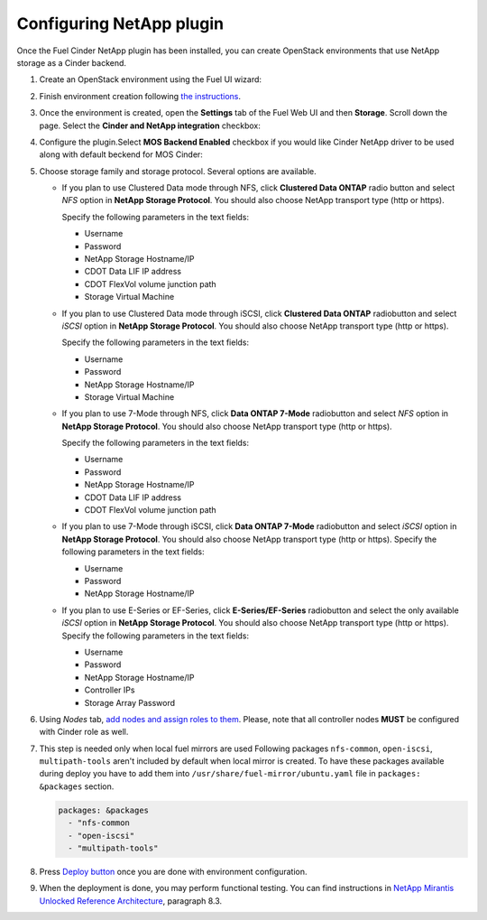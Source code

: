 =========================
Configuring NetApp plugin
=========================

Once the Fuel Cinder NetApp plugin has been installed, you can create OpenStack environments that use NetApp storage as a Cinder backend.

#. Create an OpenStack environment using the Fuel UI wizard:

   .. image:: images/create_env.png
      :width: 90%

#. Finish environment creation following `the instructions`_.

#. Once the environment is created, open the **Settings** tab of the Fuel Web UI
   and then **Storage**. Scroll down the page. Select the **Cinder and NetApp integration**
   checkbox:

   .. image:: images/select-checkbox.png
      :width: 40%

#. Configure the plugin.Select **MOS Backend Enabled** checkbox
   if you would like Cinder NetApp driver to be used along with default beckend for MOS Cinder:

   .. image:: images/default_backend.png
      :width: 50%

#. Choose storage family and storage protocol. Several options are available.

   - If you plan to use Clustered Data mode through NFS, click **Clustered Data ONTAP**
     radio button and select *NFS* option in **NetApp Storage Protocol**.
     You should also choose NetApp transport type (http or https).

     Specify the following parameters in the text fields:

     - Username
     - Password
     - NetApp Storage Hostname/IP
     - CDOT Data LIF IP address
     - CDOT FlexVol volume junction path
     - Storage Virtual Machine

     .. image:: images/cmode_nfs.png
        :width: 100%

   - If you plan to use Clustered Data mode through iSCSI, click **Clustered Data ONTAP**
     radiobutton and select *iSCSI* option in **NetApp Storage Protocol**.
     You should also choose NetApp transport type (http or https).

     Specify the following parameters in the text fields:

     - Username
     - Password
     - NetApp Storage Hostname/IP
     - Storage Virtual Machine

     .. image:: images/cmode_iscsi.png
        :width: 100%

   - If you plan to use 7-Mode through NFS, click **Data ONTAP 7-Mode**
     radiobutton and select *NFS* option in **NetApp Storage Protocol**.
     You should also choose NetApp transport type (http or https).

     Specify the following parameters in the text fields:

     - Username
     - Password
     - NetApp Storage Hostname/IP
     - CDOT Data LIF IP address
     - CDOT FlexVol volume junction path

     .. image:: images/7mode_nfs.png
        :width: 100%

   - If you plan to use 7-Mode through iSCSI, click **Data ONTAP 7-Mode**
     radiobutton and select *iSCSI* option in **NetApp Storage Protocol**.
     You should also choose NetApp transport type (http or https).
     Specify the following parameters in the text fields:

     - Username
     - Password
     - NetApp Storage Hostname/IP

     .. image:: images/7mode_iscsi.png
        :width: 100%

   - If you plan to use E-Series or EF-Series, click **E-Series/EF-Series**
     radiobutton and select the only available *iSCSI* option in **NetApp Storage Protocol**.
     You should also choose NetApp transport type (http or https).
     Specify the following parameters in the text fields:

     - Username
     - Password
     - NetApp Storage Hostname/IP
     - Controller IPs
     - Storage Array Password

     .. image:: images/eseries.png
        :width: 100%

#. Using *Nodes* tab, `add nodes and assign roles to them`_.
   Please, note that all controller nodes **MUST** be configured with Cinder role as well.

#. This step is needed only when local fuel mirrors are used
   Following packages ``nfs-common``, ``open-iscsi``, ``multipath-tools`` aren't included by default when local mirror is created. To have these packages available during deploy you have to add them into  ``/usr/share/fuel-mirror/ubuntu.yaml`` file in ``packages: &packages`` section.

   .. code-block:: ruby

      packages: &packages
        - "nfs-common
        - "open-iscsi"
        - "multipath-tools"

#. Press `Deploy button`_ once you are done with environment configuration.

#. When the deployment is done, you may perform functional testing.
   You can find instructions in `NetApp Mirantis Unlocked Reference Architecture`_, paragraph 8.3. 

.. _the instructions: http://docs.openstack.org/developer/fuel-docs/userdocs/fuel-user-guide/create-environment/start-create-env.html
.. _add nodes and assign roles to them: http://docs.openstack.org/developer/fuel-docs/userdocs/fuel-user-guide/configure-environment/add-nodes.html
.. _Deploy button: http://docs.openstack.org/developer/fuel-docs/userdocs/fuel-user-guide/deploy-environment/deploy-changes.html
.. _NetApp Mirantis Unlocked Reference Architecture: http://content.mirantis.com/Mirantis-NetApp-Reference-Architecture-Landing-Page.html
